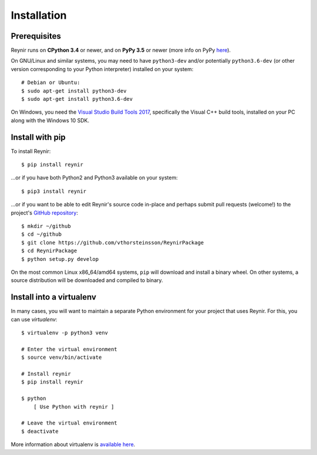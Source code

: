 .. _installation:

Installation
============

Prerequisites
-------------

Reynir runs on **CPython 3.4** or newer, and on **PyPy 3.5**
or newer (more info on PyPy `here <http://pypy.org/>`_).

On GNU/Linux and similar systems, you may need to have ``python3-dev`` and/or
potentially ``python3.6-dev`` (or other version corresponding to your Python
interpreter) installed on your system::

    # Debian or Ubuntu:
    $ sudo apt-get install python3-dev
    $ sudo apt-get install python3.6-dev

On Windows, you need the `Visual Studio Build Tools 2017 <http://landinghub.visualstudio.com/visual-cpp-build-tools>`_,
specifically the Visual C++ build tools, installed on your PC along with the Windows 10 SDK.

Install with pip
----------------

To install Reynir::

    $ pip install reynir

...or if you have both Python2 and Python3 available on your system::

    $ pip3 install reynir

...or if you want to be able to edit Reynir's source code in-place
and perhaps submit pull requests (welcome!) to the project's
`GitHub repository <https://github.com/vthorsteinsson/ReynirPackage>`_::

    $ mkdir ~/github
    $ cd ~/github
    $ git clone https://github.com/vthorsteinsson/ReynirPackage
    $ cd ReynirPackage
    $ python setup.py develop


On the most common Linux x86_64/amd64 systems, ``pip`` will download and install a binary wheel.
On other systems, a source distribution will be downloaded and compiled to binary.


Install into a virtualenv
-------------------------

In many cases, you will want to maintain a separate Python environment for
your project that uses Reynir. For this, you can use *virtualenv*::

    $ virtualenv -p python3 venv

    # Enter the virtual environment
    $ source venv/bin/activate

    # Install reynir
    $ pip install reynir

    $ python
        [ Use Python with reynir ]

    # Leave the virtual environment
    $ deactivate


More information about virtualenv is `available here <https://virtualenv.pypa.io/en/stable/>`_.
